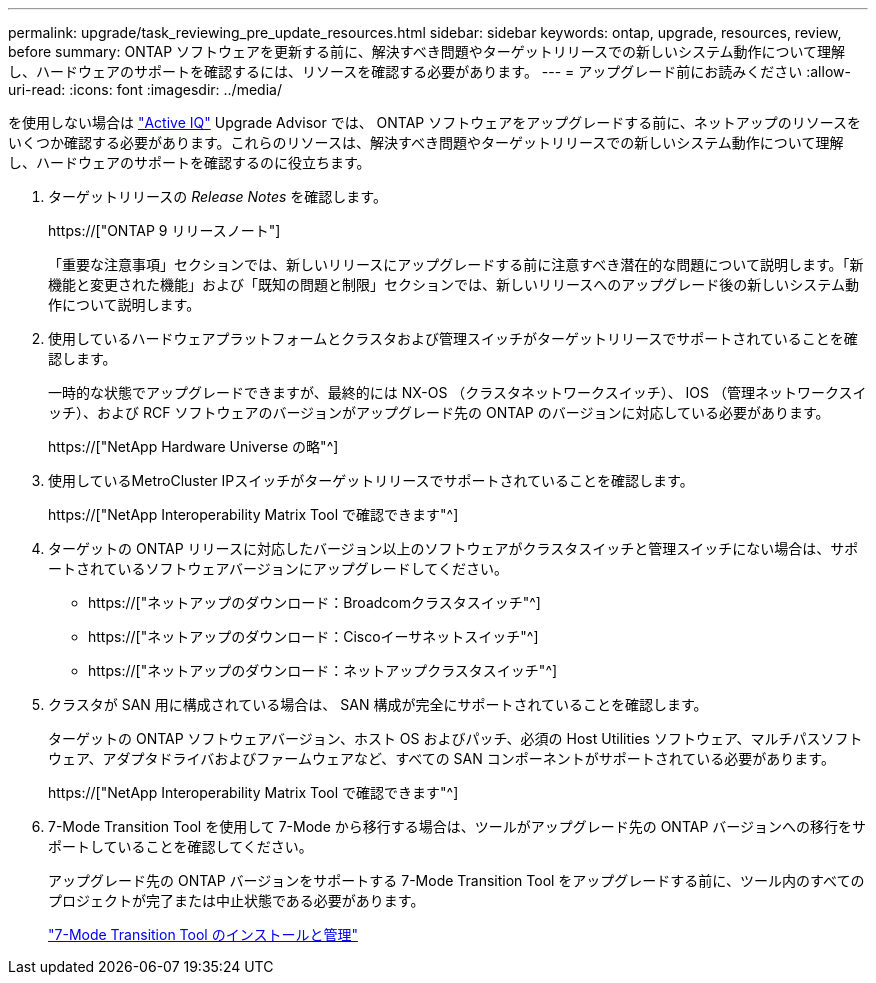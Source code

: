 ---
permalink: upgrade/task_reviewing_pre_update_resources.html 
sidebar: sidebar 
keywords: ontap, upgrade, resources, review, before 
summary: ONTAP ソフトウェアを更新する前に、解決すべき問題やターゲットリリースでの新しいシステム動作について理解し、ハードウェアのサポートを確認するには、リソースを確認する必要があります。 
---
= アップグレード前にお読みください
:allow-uri-read: 
:icons: font
:imagesdir: ../media/


[role="lead"]
を使用しない場合は link:https://aiq.netapp.com/["Active IQ"^] Upgrade Advisor では、 ONTAP ソフトウェアをアップグレードする前に、ネットアップのリソースをいくつか確認する必要があります。これらのリソースは、解決すべき問題やターゲットリリースでの新しいシステム動作について理解し、ハードウェアのサポートを確認するのに役立ちます。

. ターゲットリリースの _Release Notes_ を確認します。
+
https://["ONTAP 9 リリースノート"]

+
「重要な注意事項」セクションでは、新しいリリースにアップグレードする前に注意すべき潜在的な問題について説明します。「新機能と変更された機能」および「既知の問題と制限」セクションでは、新しいリリースへのアップグレード後の新しいシステム動作について説明します。

. 使用しているハードウェアプラットフォームとクラスタおよび管理スイッチがターゲットリリースでサポートされていることを確認します。
+
一時的な状態でアップグレードできますが、最終的には NX-OS （クラスタネットワークスイッチ）、 IOS （管理ネットワークスイッチ）、および RCF ソフトウェアのバージョンがアップグレード先の ONTAP のバージョンに対応している必要があります。

+
https://["NetApp Hardware Universe の略"^]

. 使用しているMetroCluster IPスイッチがターゲットリリースでサポートされていることを確認します。
+
https://["NetApp Interoperability Matrix Tool で確認できます"^]

. ターゲットの ONTAP リリースに対応したバージョン以上のソフトウェアがクラスタスイッチと管理スイッチにない場合は、サポートされているソフトウェアバージョンにアップグレードしてください。
+
** https://["ネットアップのダウンロード：Broadcomクラスタスイッチ"^]
** https://["ネットアップのダウンロード：Ciscoイーサネットスイッチ"^]
** https://["ネットアップのダウンロード：ネットアップクラスタスイッチ"^]


. クラスタが SAN 用に構成されている場合は、 SAN 構成が完全にサポートされていることを確認します。
+
ターゲットの ONTAP ソフトウェアバージョン、ホスト OS およびパッチ、必須の Host Utilities ソフトウェア、マルチパスソフトウェア、アダプタドライバおよびファームウェアなど、すべての SAN コンポーネントがサポートされている必要があります。

+
https://["NetApp Interoperability Matrix Tool で確認できます"^]

. 7-Mode Transition Tool を使用して 7-Mode から移行する場合は、ツールがアップグレード先の ONTAP バージョンへの移行をサポートしていることを確認してください。
+
アップグレード先の ONTAP バージョンをサポートする 7-Mode Transition Tool をアップグレードする前に、ツール内のすべてのプロジェクトが完了または中止状態である必要があります。

+
link:https://docs.netapp.com/us-en/ontap-7mode-transition/install-admin/index.html["7-Mode Transition Tool のインストールと管理"]


